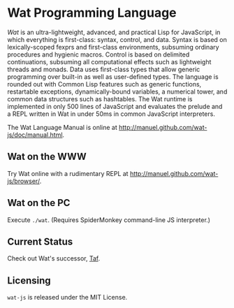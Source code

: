 * Wat Programming Language

/Wat/ is an ultra-lightweight, advanced, and practical Lisp for
JavaScript, in which everything is first-class: syntax, control, and
data.  Syntax is based on lexically-scoped fexprs and first-class
environments, subsuming ordinary procedures and hygienic macros.
Control is based on delimited continuations, subsuming all
computational effects such as lightweight threads and monads.  Data
uses first-class types that allow generic programming over built-in as
well as user-defined types.  The language is rounded out with Common
Lisp features such as generic functions, restartable exceptions,
dynamically-bound variables, a numerical tower, and common data
structures such as hashtables.  The Wat runtime is implemented in only
500 lines of JavaScript and evaluates the prelude and a REPL written
in Wat in under 50ms in common JavaScript interpreters.

The Wat Language Manual is online at
<http://manuel.github.com/wat-js/doc/manual.html>.

** Wat on the WWW

Try Wat online with a rudimentary REPL at
<http://manuel.github.com/wat-js/browser/>.

** Wat on the PC

Execute =./wat=.  (Requires SpiderMonkey command-line JS interpreter.)

** Current Status

Check out Wat's successor, [[https://github.com/manuel/taf][Taf]].

** Licensing

=wat-js= is released under the MIT License.
